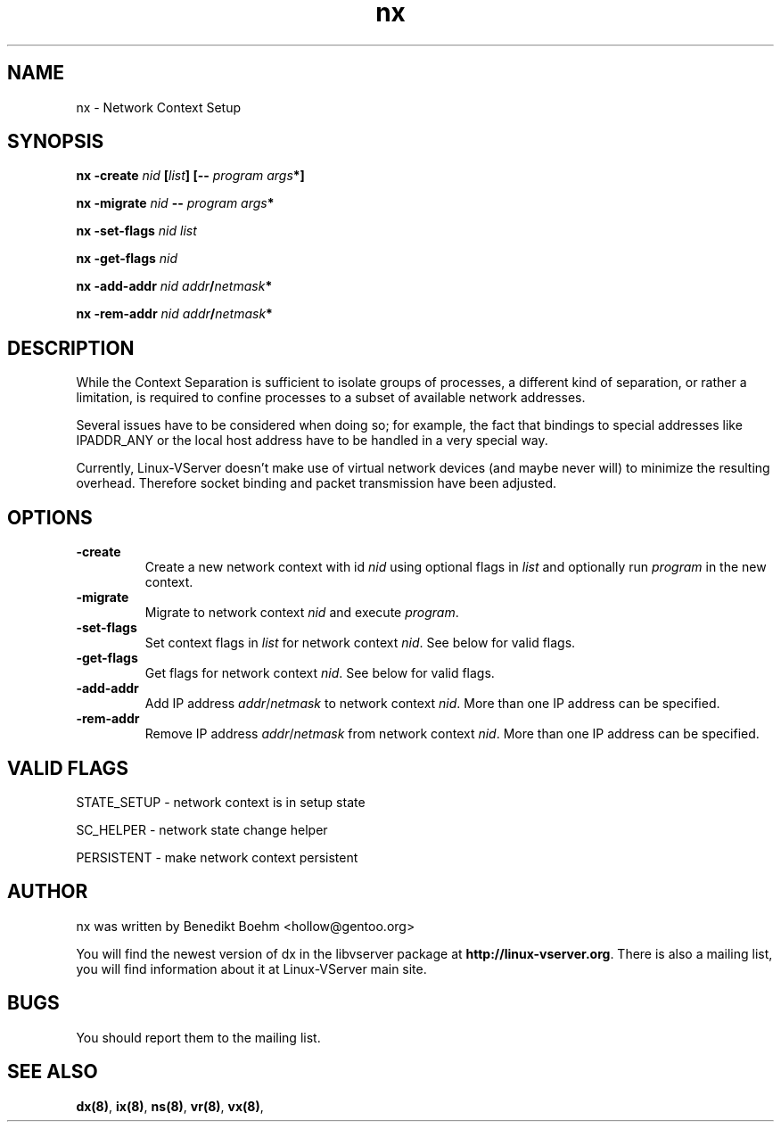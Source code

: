 .TH nx 8 User Manuals
.SH NAME
nx \- Network Context Setup
.SH SYNOPSIS
\fBnx -create \fInid\fB [\fIlist\fB] [-- \fIprogram\fB \fIargs\fB*]

nx -migrate \fInid\fB -- \fIprogram\fB \fIargs\fB*

nx -set-flags \fInid\fB \fIlist\fB

nx -get-flags \fInid\fB

nx -add-addr \fInid\fB \fIaddr\fB/\fInetmask\fB*

nx -rem-addr \fInid\fB \fIaddr\fB/\fInetmask\fB*
\f1
.SH DESCRIPTION
While the Context Separation is sufficient to isolate groups of processes, a different kind of separation, or rather a limitation, is required to confine processes to a subset of available network addresses.

Several issues have to be considered when doing so; for example, the fact that bindings to special addresses like IPADDR_ANY or the local host address have to be handled in a very special way.

Currently, Linux-VServer doesn't make use of virtual network devices (and maybe never will) to minimize the resulting overhead. Therefore socket binding and packet transmission have been adjusted.
.SH OPTIONS
.TP
\fB-create\f1
Create a new network context with id \fInid\f1 using optional flags in \fIlist\f1 and optionally run \fIprogram\f1 in the new context.
.TP
\fB-migrate\f1
Migrate to network context \fInid\f1 and execute \fIprogram\f1.
.TP
\fB-set-flags\f1
Set context flags in \fIlist\f1 for network context \fInid\f1. See below for valid flags.
.TP
\fB-get-flags\f1
Get flags for network context \fInid\f1. See below for valid flags.
.TP
\fB-add-addr\f1
Add IP address \fIaddr\f1/\fInetmask\f1 to network context \fInid\f1. More than one IP address can be specified.
.TP
\fB-rem-addr\f1
Remove IP address \fIaddr\f1/\fInetmask\f1 from network context \fInid\f1. More than one IP address can be specified.
.SH VALID FLAGS
STATE_SETUP - network context is in setup state

SC_HELPER - network state change helper

PERSISTENT - make network context persistent
.SH AUTHOR
nx was written by Benedikt Boehm <hollow@gentoo.org>

You will find the newest version of dx in the libvserver package at \fBhttp://linux-vserver.org\f1. There is also a mailing list, you will find information about it at Linux-VServer main site.
.SH BUGS
You should report them to the mailing list.
.SH SEE ALSO
\fBdx(8)\f1, \fBix(8)\f1, \fBns(8)\f1, \fBvr(8)\f1, \fBvx(8)\f1, 
